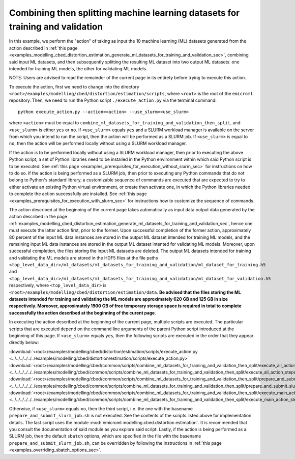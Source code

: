 .. _examples_modelling_cbed_distortion_estimation_combine_ml_datasets_for_training_and_validation_then_split_sec:

Combining then splitting machine learning datasets for training and validation
==============================================================================

In this example, we perform the "action" of taking as input the 10 machine
learning (ML) datasets generated from the action described in :ref:`this page
<examples_modelling_cbed_distortion_estimation_generate_ml_datasets_for_training_and_validation_sec>`,
combining said input ML datasets, and then subsequently splitting the resulting
ML dataset into two output ML datasets: one intended for training ML models, the
other for validating ML models.

NOTE: Users are advised to read the remainder of the current page in its
entirety before trying to execute this action.

To execute the action, first we need to change into the directory
``<root>/examples/modelling/cbed/distortion/estimation/scripts``, where
``<root>`` is the root of the ``emicroml`` repository. Then, we need to run the
Python script ``./execute_action.py`` via the terminal command::

  python execute_action.py --action=<action> --use_slurm=<use_slurm>

where ``<action>`` must be equal to
``combine_ml_datasets_for_training_and_validation_then_split``, and
``<use_slurm>`` is either ``yes`` or ``no``. If ``<use_slurm>`` equals ``yes``
and a SLURM workload manager is available on the server from which you intend to
run the script, then the action will be performed as a SLURM job. If
``<use_slurm>`` is equal to ``no``, then the action will be performed locally
without using a SLURM workload manager.

If the action is to be performed locally without using a SLURM workload manager,
then prior to executing the above Python script, a set of Python libraries need
to be installed in the Python environment within which said Python script is to
be executed. See :ref:`this page
<examples_prerequisites_for_execution_without_slurm_sec>` for instructions on
how to do so. If the action is being performed as a SLURM job, then prior to
executing any Python commands that do not belong to Python's standard library, a
customizable sequence of commands are executed that are expected to try to
either activate an existing Python virtual environment, or create then activate
one, in which the Python libraries needed to complete the action successfully
are installed. See :ref:`this page
<examples_prerequisites_for_execution_with_slurm_sec>` for instructions how to
customize the sequence of commands.

The action described at the beginning of the current page takes automatically as
input data output data generated by the action described in the page
:ref:`examples_modelling_cbed_distortion_estimation_generate_ml_datasets_for_training_and_validation_sec`,
hence one must execute the latter action first, prior to the former. Upon
successful completion of the former action, approximately 80 percent of the
input ML data instances are stored in the output ML dataset intended for
training ML models, and the remaining input ML data instances are stored in the
output ML dataset intented for validating ML models. Moreover, upon successful
completion, the files storing the input ML datasets are deleted. The output ML
datasets intended for training and validating the ML models are stored in the
HDF5 files at the file paths
``<top_level_data_dir>/ml_datasets/ml_datasets_for_training_and_validation/ml_dataset_for_training.h5``
and
``<top_level_data_dir>/ml_datasets/ml_datasets_for_training_and_validation/ml_dataset_for_validation.h5``
respectively, where ``<top_level_data_dir>`` is
``<root>/examples/modelling/cbed/distortion/estimation/data``. **Be advised that
the files storing the ML datasets intended for training and validating the ML
models are approximately 620 GB and 125 GB in size respectively. Moreover,
approximately 1500 GB of free temporary storage space is required in total to
complete successfully the action described at the beginning of the curent
page**.

In executing the action described at the beginning of the current page, multiple
scripts are executed. The particular scripts that are executed depend on the
command line arguments of the parent Python script introduced at the beginning
of this page. If ``<use_slurm>`` equals ``yes``, then the following scripts are
executed in the order that they appear directly below:

:download:`<root>/examples/modelling/cbed/distortion/estimation/scripts/execute_action.py <../../../../../../examples/modelling/cbed/distortion/estimation/scripts/execute_action.py>`
:download:`<root>/examples/modelling/cbed/common/scripts/combine_ml_datasets_for_training_and_validation_then_split/execute_all_action_steps.py <../../../../../../examples/modelling/cbed/common/scripts/combine_ml_datasets_for_training_and_validation_then_split/execute_all_action_steps.py>`
:download:`<root>/examples/modelling/cbed/common/scripts/combine_ml_datasets_for_training_and_validation_then_split/prepare_and_submit_slurm_job.sh <../../../../../../examples/modelling/cbed/common/scripts/combine_ml_datasets_for_training_and_validation_then_split/prepare_and_submit_slurm_job.sh>`
:download:`<root>/examples/modelling/cbed/common/scripts/combine_ml_datasets_for_training_and_validation_then_split/execute_main_action_steps.py <../../../../../../examples/modelling/cbed/common/scripts/combine_ml_datasets_for_training_and_validation_then_split/execute_main_action_steps.py>`

Otherwise, if ``<use_slurm>`` equals ``no``, then the third script, i.e. the one
with the basename ``prepare_and_submit_slurm_job.sh`` is not executed. See the
contents of the scripts listed above for implementation details. The last script
uses the module :mod:`emicroml.modelling.cbed.distortion.estimation`. It is
recommended that you consult the documentation of said module as you explore
said script. Lastly, if the action is being performed as a SLURM job, then the
default ``sbatch`` options, which are specified in the file with the basename
``prepare_and_submit_slurm_job.sh``, can be overridden by following the
instructions in :ref:`this page <examples_overriding_sbatch_options_sec>`.
